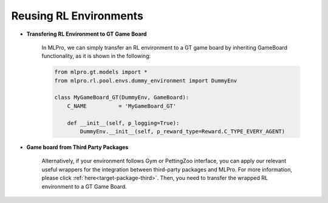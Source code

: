 Reusing RL Environments
--------------------------

- **Transfering RL Environment to GT Game Board**

    In MLPro, we can simply transfer an RL environment to a GT game board by inheriting GameBoard functionality,
    as it is shown in the following:
    
    .. code-block:: python
    
        from mlpro.gt.models import *
        from mlpro.rl.pool.envs.dummy_environment import DummyEnv
        
        class MyGameBoard_GT(DummyEnv, GameBoard):
            C_NAME          = 'MyGameBoard_GT'

            def __init__(self, p_logging=True):
                DummyEnv.__init__(self, p_reward_type=Reward.C_TYPE_EVERY_AGENT)

- **Game board from Third Party Packages**

    Alternatively, if your environment follows Gym or PettingZoo interface, you can apply our
    relevant useful wrappers for the integration between third-party packages and MLPro. For more
    information, please click :ref:`here<target-package-third>`.
    Then, you need to transfer the wrapped RL environment to a GT Game Board.